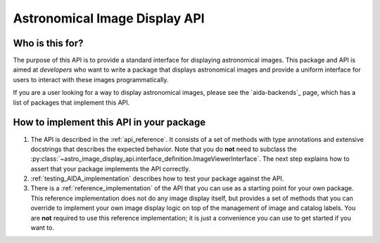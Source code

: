 .. astro-image-display-api documentation master file, created by
   sphinx-quickstart on Sun Jun 15 17:17:22 2025.
   You can adapt this file completely to your liking, but it should at least
   contain the root `toctree` directive.

Astronomical Image Display API
==============================

Who is this for?
################

The purpose of this API is to provide a standard interface for displaying
astronomical images. This package and API is aimed at *developers* who
want to write a package that displays astronomical images and provide a
uniform interface for users to interact with these images programmatically.

If you are a user looking for a way to display astronomical images, please
see the `aida-backends`_ page, which has a list of packages that implement
this API.

How to implement this API in your package
#########################################

1. The API is described in the :ref:`api_reference`. It consists of a set of methods with
   type annotations and extensive docstrings that describes the expected behavior.
   Note that you do **not** need to subclass the
   :py:class:`~astro_image_display_api.interface_definition.ImageViewerInterface`. The next
   step explains how to assert that your package implements the API correctly.
2. :ref:`testing_AIDA_implementation` describes how to test your
   package against the API.
3. There is a :ref:`reference_implementation` of the API that you can use as a
   starting point for your own package. This reference implementation does not
   do any image display itself, but provides a set of methods that you can
   override to implement your own image display logic on top of the management
   of image and catalog labels. You are **not** required to use this reference
   implementation; it is just a convenience you can use to get started if you
   want to.
